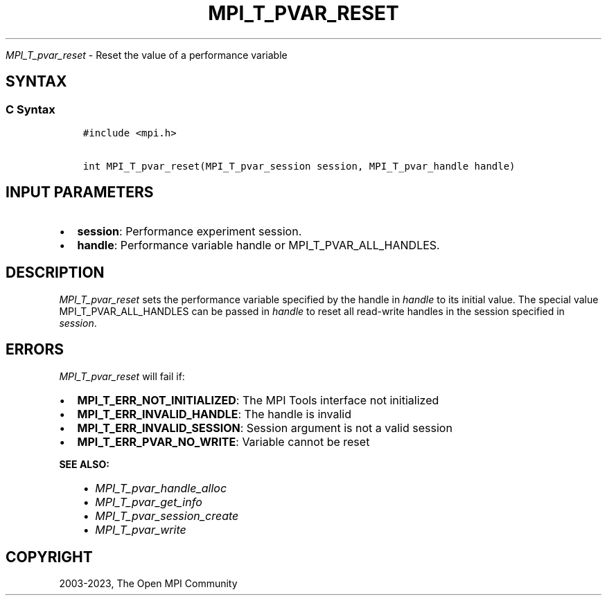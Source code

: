.\" Man page generated from reStructuredText.
.
.TH "MPI_T_PVAR_RESET" "3" "Oct 26, 2023" "" "Open MPI"
.
.nr rst2man-indent-level 0
.
.de1 rstReportMargin
\\$1 \\n[an-margin]
level \\n[rst2man-indent-level]
level margin: \\n[rst2man-indent\\n[rst2man-indent-level]]
-
\\n[rst2man-indent0]
\\n[rst2man-indent1]
\\n[rst2man-indent2]
..
.de1 INDENT
.\" .rstReportMargin pre:
. RS \\$1
. nr rst2man-indent\\n[rst2man-indent-level] \\n[an-margin]
. nr rst2man-indent-level +1
.\" .rstReportMargin post:
..
.de UNINDENT
. RE
.\" indent \\n[an-margin]
.\" old: \\n[rst2man-indent\\n[rst2man-indent-level]]
.nr rst2man-indent-level -1
.\" new: \\n[rst2man-indent\\n[rst2man-indent-level]]
.in \\n[rst2man-indent\\n[rst2man-indent-level]]u
..
.sp
\fI\%MPI_T_pvar_reset\fP \- Reset the value of a performance variable
.SH SYNTAX
.SS C Syntax
.INDENT 0.0
.INDENT 3.5
.sp
.nf
.ft C
#include <mpi.h>

int MPI_T_pvar_reset(MPI_T_pvar_session session, MPI_T_pvar_handle handle)
.ft P
.fi
.UNINDENT
.UNINDENT
.SH INPUT PARAMETERS
.INDENT 0.0
.IP \(bu 2
\fBsession\fP: Performance experiment session.
.IP \(bu 2
\fBhandle\fP: Performance variable handle or MPI_T_PVAR_ALL_HANDLES.
.UNINDENT
.SH DESCRIPTION
.sp
\fI\%MPI_T_pvar_reset\fP sets the performance variable specified by the handle
in \fIhandle\fP to its initial value. The special value
MPI_T_PVAR_ALL_HANDLES can be passed in \fIhandle\fP to reset all read\-write
handles in the session specified in \fIsession\fP\&.
.SH ERRORS
.sp
\fI\%MPI_T_pvar_reset\fP will fail if:
.INDENT 0.0
.IP \(bu 2
\fBMPI_T_ERR_NOT_INITIALIZED\fP: The MPI Tools interface not initialized
.IP \(bu 2
\fBMPI_T_ERR_INVALID_HANDLE\fP: The handle is invalid
.IP \(bu 2
\fBMPI_T_ERR_INVALID_SESSION\fP: Session argument is not a valid session
.IP \(bu 2
\fBMPI_T_ERR_PVAR_NO_WRITE\fP: Variable cannot be reset
.UNINDENT
.sp
\fBSEE ALSO:\fP
.INDENT 0.0
.INDENT 3.5
.INDENT 0.0
.IP \(bu 2
\fI\%MPI_T_pvar_handle_alloc\fP
.IP \(bu 2
\fI\%MPI_T_pvar_get_info\fP
.IP \(bu 2
\fI\%MPI_T_pvar_session_create\fP
.IP \(bu 2
\fI\%MPI_T_pvar_write\fP
.UNINDENT
.UNINDENT
.UNINDENT
.SH COPYRIGHT
2003-2023, The Open MPI Community
.\" Generated by docutils manpage writer.
.
